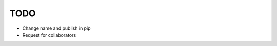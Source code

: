 =============================
TODO
=============================

* Change name and publish in pip
* Request for collaborators
